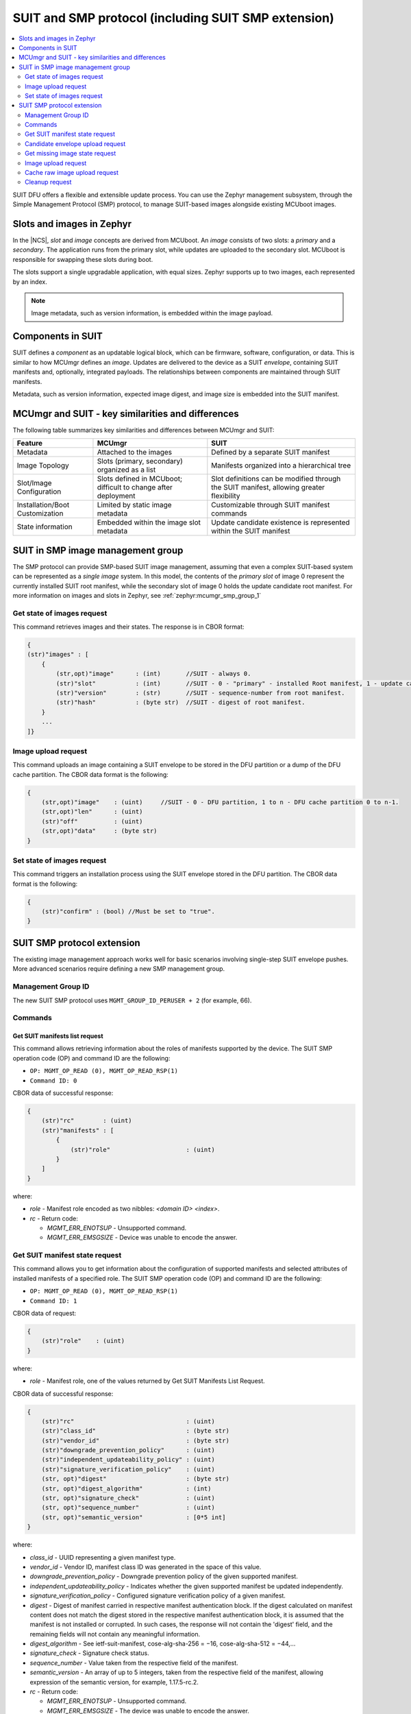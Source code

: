 .. _ug_nrf54h20_suit_smp:

SUIT and SMP protocol (including SUIT SMP extension)
####################################################

.. contents::
   :local:
   :depth: 2

SUIT DFU offers a flexible and extensible update process.
You can use the Zephyr management subsystem, through the Simple Management Protocol (SMP) protocol, to manage SUIT-based images alongside existing MCUboot images.

Slots and images in Zephyr
==========================

In the |NCS|, *slot* and *image* concepts are derived from MCUboot.
An *image* consists of two slots: a *primary* and a *secondary*.
The application runs from the primary slot, while updates are uploaded to the secondary slot.
MCUboot is responsible for swapping these slots during boot.

The slots support a single upgradable application, with equal sizes.
Zephyr supports up to two images, each represented by an index.

.. note::
   Image metadata, such as version information, is embedded within the image payload.

Components in SUIT
==================

SUIT defines a *component* as an updatable logical block, which can be firmware, software, configuration, or data.
This is similar to how MCUmgr defines an *image*.
Updates are delivered to the device as a SUIT *envelope*, containing SUIT manifests and, optionally, integrated payloads.
The relationships between components are maintained through SUIT manifests.

Metadata, such as version information, expected image digest, and image size is embedded into the SUIT manifest.

MCUmgr and SUIT - key similarities and differences
===================================================

The following table summarizes key similarities and differences between MCUmgr and SUIT:

+-----------------------------+-------------------------+----------------------------------+
| Feature                     | MCUmgr                  | SUIT                             |
+=============================+=========================+==================================+
| Metadata                    | Attached to the images  | Defined by a separate SUIT       |
|                             |                         | manifest                         |
+-----------------------------+-------------------------+----------------------------------+
| Image Topology              | Slots (primary,         | Manifests organized into         |
|                             | secondary) organized as | a hierarchical tree              |
|                             | a list                  |                                  |
+-----------------------------+-------------------------+----------------------------------+
| Slot/Image Configuration    | Slots defined in        | Slot definitions can be modified |
|                             | MCUboot; difficult to   | through the SUIT manifest,       |
|                             | change after deployment | allowing greater flexibility     |
+-----------------------------+-------------------------+----------------------------------+
| Installation/Boot           | Limited by static       | Customizable through SUIT        |
| Customization               | image metadata          | manifest commands                |
+-----------------------------+-------------------------+----------------------------------+
| State information           | Embedded within the     | Update candidate existence is    |
|                             | image slot metadata     | represented within the SUIT      |
|                             |                         | manifest                         |
+-----------------------------+-------------------------+----------------------------------+

SUIT in SMP image management group
==================================

The SMP protocol can provide SMP-based SUIT image management, assuming that even a complex SUIT-based system can be represented as a *single image* system.
In this model, the contents of the *primary slot* of image 0  represent the currently installed SUIT root manifest, while the secondary slot of image 0 holds the update candidate root manifest.
For more information on images and slots in Zephyr, see :ref:`zephyr:mcumgr_smp_group_1`


Get state of images request
---------------------------

This command retrieves images and their states.
The response is in CBOR format:

.. code-block::

    {
    (str)"images" : [
        {
            (str,opt)"image"      : (int)       //SUIT - always 0.
            (str)"slot"           : (int)       //SUIT - 0 - "primary" - installed Root manifest, 1 - update candidate manifest in the DFU partition.
            (str)"version"        : (str)       //SUIT - sequence-number from root manifest.
            (str)"hash"           : (byte str)  //SUIT - digest of root manifest.
        }
        ...
    ]}

Image upload request
--------------------

This command uploads an image containing a SUIT envelope to be stored in the DFU partition or a dump of the DFU cache partition.
The CBOR data format is the following:

.. code-block::

    {
        (str,opt)"image"    : (uint)     //SUIT - 0 - DFU partition, 1 to n - DFU cache partition 0 to n-1.
        (str,opt)"len"      : (uint)
        (str)"off"          : (uint)
        (str,opt)"data"     : (byte str)
    }

Set state of images request
---------------------------

This command triggers an installation process using the SUIT envelope stored in the DFU partition.
The CBOR data format is the following:

.. code-block::

    {
        (str)"confirm" : (bool) //Must be set to "true".
    }

SUIT SMP protocol extension
===========================

The existing image management approach works well for basic scenarios involving single-step SUIT envelope pushes.
More advanced scenarios require defining a new SMP management group.

Management Group ID
-------------------

The new SUIT SMP protocol uses ``MGMT_GROUP_ID_PERUSER + 2`` (for example, 66).

Commands
--------

Get SUIT manifests list request
~~~~~~~~~~~~~~~~~~~~~~~~~~~~~~~

This command allows retrieving information about the roles of manifests supported by the device.
The SUIT SMP operation code (OP) and command ID are the following:

* ``OP: MGMT_OP_READ (0), MGMT_OP_READ_RSP(1)``
* ``Command ID: 0``

CBOR data of successful response:

.. code-block::

    {
        (str)"rc"        : (uint)
        (str)"manifests" : [
            {
                (str)"role"                     : (uint)
            }
        ]
    }

where:

* *role* - Manifest role encoded as two nibbles: `<domain ID> <index>`.

* *rc* - Return code:

  * *MGMT_ERR_ENOTSUP* - Unsupported command.
  * *MGMT_ERR_EMSGSIZE* - Device was unable to encode the answer.

Get SUIT manifest state request
-------------------------------

This command allows you to get information about the configuration of supported manifests and selected attributes of installed manifests of a specified role.
The SUIT SMP operation code (OP) and command ID are the following:

* ``OP: MGMT_OP_READ (0), MGMT_OP_READ_RSP(1)``
* ``Command ID: 1``

CBOR data of request:

.. code-block::

    {
        (str)"role"    : (uint)
    }

where:

* *role* - Manifest role, one of the values returned by Get SUIT Manifests List Request.

CBOR data of successful response:

.. code-block::

    {
        (str)"rc"                               : (uint)
        (str)"class_id"                         : (byte str)
        (str)"vendor_id"                        : (byte str)
        (str)"downgrade_prevention_policy"      : (uint)
        (str)"independent_updateability_policy" : (uint)
        (str)"signature_verification_policy"    : (uint)
        (str, opt)"digest"                      : (byte str)
        (str, opt)"digest_algorithm"            : (int)
        (str, opt)"signature_check"             : (uint)
        (str, opt)"sequence_number"             : (uint)
        (str, opt)"semantic_version"            : [0*5 int]
    }

where:

* *class_id* - UUID representing a given manifest type.
* *vendor_id* - Vendor ID, manifest class ID was generated in the space of this value.
* *downgrade_prevention_policy* - Downgrade prevention policy of the given supported manifest.
* *independent_updateability_policy* - Indicates whether the given supported manifest be updated independently.
* *signature_verification_policy* - Configured signature verification policy of a given manifest.
* *digest* - Digest of manifest carried in respective manifest authentication block.
  If the digest calculated on manifest content does not match the digest stored in the respective manifest authentication block, it is assumed that the manifest is not installed or corrupted.
  In such cases, the response will not contain the 'digest' field, and the remaining fields will not contain any meaningful information.
* *digest_algorithm* - See ietf-suit-manifest, cose-alg-sha-256 = −16, cose-alg-sha-512 = −44,…
* *signature_check* - Signature check status.
* *sequence_number* - Value taken from the respective field of the manifest.
* *semantic_version* - An array of up to 5 integers, taken from the respective field of the manifest, allowing expression of the semantic version, for example, 1.17.5-rc.2.

* *rc* - Return code:

  * *MGMT_ERR_ENOTSUP* - Unsupported command.
  * *MGMT_ERR_EMSGSIZE* - The device was unable to encode the answer.

Example of human-readable response using Get SUIT Manifests List Request and Get SUIT Manifest State Requests:

.. code-block:: shell

    ./newtmgr -c serial0 suit manifests
    Manifests:

     class ID:  3f6a3a4d-cdfa-58c5-acce-f9f584c41124 (nRF54H20_sample_root)
     vendor ID: 7617daa5-71fd-5a85-8f94-e28d735ce9f4 (nordicsemi.com)
       role: 0x20 (Root Manifest)
       digest: d0b69723..15d7140d (sha-256)
       signature check passed
       sequence number: 2
       semantic version: 1.17.5-rc.2

     class ID:  00112233-4455-5577-8899-aabbccddeeff
     vendor ID: 00110011-0011-0011-0011-001100110011
       role: 0x21 (Application Recovery Manifest)
       Manifest not installed or damaged!

Candidate envelope upload request
---------------------------------

The command delivers a SUIT envelope to the device.
Once the upload is completed, the device validates the delivered envelope and starts SUIT processing.
The SUIT SMP operation code (OP) and command ID are the following:

* ``OP: MGMT_OP_WRITE (2), MGMT_OP_WRITE_RSP(3)``
* ``Command ID: 2``

CBOR data of request:

.. code-block::

    {
        (str,opt)"len"            : (uint)
        (str,opt)"defer_install"  : (bool)
        (str)"off"                : (uint)
        (str)"data"               : (byte str)
    }

where:

* *len* - Length of an envelope.
  Must be provided with the first chunk when "off" is 0.
* *defer_install* - Evaluated by the device on the first delivered chunk when "off" is 0.
  When set, it indicates that envelope processing must NOT be triggered upon envelope delivery.
* *off* - Offset of the envelope chunk the request carries.
* *data* - Image chunk to be stored at the provided offset.

.. note::
   Request with len = 0, defer_install != true, off = 0 may be utilized to trigger processing on an already delivered envelope.

CBOR data of response:

.. code-block::

    {
        (str)"rc"         : (uint)
        (str)"off"        : (uint)
    }

where:

* *off* - Position of the "write pointer" after the operation.
* *rc* - Return code.
  The following values represent unrecoverable errors; once an SMP client receives any of these, it must stop the current transfer:

  * *MGMT_ERR_EBADSTATE* - Possible reason - device reboot occurred in the middle of the transfer.
  * *MGMT_ERR_ENOENT* - DFU partition not found.
  * *MGMT_ERR_EINVAL* - The requested data structure cannot be decoded or incorrect information in the request was detected.
  * *MGMT_ERR_ENOMEM* - Not enough space to store the image.
  * *MGMT_ERR_ENOTSUP* - Unsupported command.

  The following errors are possibly recoverable:

  * *MGMT_ERR_EMSGSIZE* - The device was unable to encode the answer.
  * *MGMT_ERR_EUNKNOWN* - Issues with NVM erase/write operations.


Get missing image state request
-------------------------------

This SUIT command sequence can conditionally execute directives based, for example, on the digest of the installed image.
This allows for the SUIT candidate envelope to contain only SUIT manifests, and the images required to be updated are fetched by the device only if necessary.
In that case, the device informs the SMP client that a specific image is required, and then the SMP client delivers the requested image in chunks.
Due to the fact that SMP is designed in a client-server pattern and lacks server-sent notifications, the implementation is based on polling.
The SUIT SMP operation code (OP) and command ID are the following:

* ``OP: MGMT_OP_READ (0), MGMT_OP_READ_RSP(1)``
* ``Command ID: 3``

CBOR data of response:

.. code-block::

    {
        (str)"rc"                          : (uint)
        (str,opt)"stream_session_id"       : (uint)
        (str,opt)"resource_id"             : (byte str)
    }

where:

* *resource_id* - Resource identifier, typically in the form of a URI.
* *stream_session_id* - Session identifier.
  Non-zero value, unique for image request, not provided if there is no pending image request.
* *rc* - Return code:

  * *MGMT_ERR_ENOTSUP* - Unsupported command.
  * *MGMT_ERR_EMSGSIZE* - The device was unable to encode the answer.

Image upload request
--------------------

This command delivers a requested image to the device.
The SUIT SMP operation code (OP) and command ID are the following:

* ``OP: MGMT_OP_WRITE (2), MGMT_OP_WRITE_RSP(3)``
* ``Command ID: 4``

CBOR data of request:

.. code-block::

    {
        (str,opt)"stream_session_id"      : (uint)
        (str,opt)"len"                    : (uint)
        (str)"off"                        : (uint)
        (str)"data"                       : (byte str)
    }

where:

* *stream_session_id* - Session identifier.
  The same value as obtained using Get Missing Image Info Request.
  Must appear when "off" is 0.
* *len* - Length of an image.
  Must appear when "off" is 0.
* *off* - Offset of the image chunk the request carries.
* *data* - Image chunk to be stored at the provided offset.

CBOR data of response:

.. code-block::

    {
        (str)"rc"         : (uint)
        (str)"off"        : (uint)
    }

where:

* *off* - Offset of the last successfully written byte of the candidate envelope.
* *rc* - Return code.
  The following values represent unrecoverable errors; once an SMP client receives any of these, it must stop the current transfer:

  * *MGMT_ERR_EBADSTATE* - Possible reasons - device reboot occurred in the middle of the transfer.
  * *MGMT_ERR_EINVAL* - The requested data structure cannot be decoded or incorrect information in the request was detected.
  * *MGMT_ERR_ENOMEM* - Not enough space to store the image.
  * *MGMT_ERR_ENOTSUP* - Unsupported command.

  The following errors are possibly recoverable:

  * *MGMT_ERR_EMSGSIZE* - The device was unable to encode the answer.
  * *MGMT_ERR_EUNKNOWN* - Issues with the NVM erase/write operations.

Cache raw image upload request
------------------------------

This command delivers a requested image to the device.
The SUIT SMP operation code (OP) and command ID are the following:

* ``OP: MGMT_OP_WRITE (2), MGMT_OP_WRITE_RSP(3)``
* ``Command ID: 5``

CBOR data of request:

.. code-block::

    {
        (str,opt)"target_id"              : (uint)
        (str,opt)"len"                    : (uint)
        (str)"off"                        : (uint)
        (str)"data"                       : (byte str)
    }

where:

* *target_id* - Cache pool identifier.
  Must appear when "off" is 0.
* *len* - Length of an image.
  Must appear when "off" is 0.
* *off* - Offset of the image chunk the request carries.
* *data* - Image chunk to be stored at the provided offset.

CBOR data of response:

.. code-block::

    {
        (str)"rc"         : (uint)
        (str)"off"        : (uint)
    }

where:

* *off* - Offset of the last successfully written byte of the candidate envelope.
* *rc* - Return code.
  The following values represent unrecoverable errors; once an SMP client receives any of these, it must stop the current transfer:

  * *MGMT_ERR_EBADSTATE* - Possible reason - device reboot occurred in the middle of the transfer.
  * *MGMT_ERR_ENOENT* - Cache pool not found.
    dfu_cache_partition_n not defined in device DTS, or, for cache pool 0, dfu_partition not defined in DTS or candidate envelope not stored in dfu partition.
  * *MGMT_ERR_EINVAL* - The requested data structure cannot be decoded or incorrect information in the request was detected.
  * *MGMT_ERR_ENOMEM* - Not enough space to store the image.
  * *MGMT_ERR_ENOTSUP* - Unsupported command.

  The following errors are possibly recoverable:

  * *MGMT_ERR_EMSGSIZE* - The device was unable to encode the answer.
  * *MGMT_ERR_EUNKNOWN* - Some issues with NVM erase/write operations.

Cleanup request
---------------

This command erases the DFU partition and DFU cache partitions.
The SUIT SMP operation code (OP) and command ID are the following:

* ``OP: MGMT_OP_WRITE (2), MGMT_OP_WRITE_RSP(3)``
* ``Command ID: 6``

CBOR data of response:

.. code-block::

    {
        (str)"rc"                          : (uint)
    }

where:

* *rc* - Return code:

  * *MGMT_ERR_ENOTSUP* - Unsupported command.
  * *MGMT_ERR_EMSGSIZE* - The device was unable to encode the answer.

